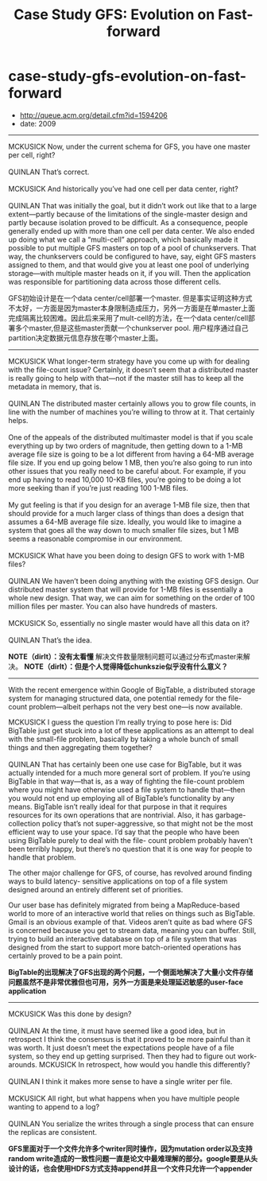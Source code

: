 * case-study-gfs-evolution-on-fast-forward
#+TITLE: Case Study GFS: Evolution on Fast-forward
   - http://queue.acm.org/detail.cfm?id=1594206
   - date: 2009

--------------------
#+BEGIN_VERSE
MCKUSICK Now, under the current schema for GFS, you have one master per cell, right?

QUINLAN That’s correct.

MCKUSICK And historically you’ve had one cell per data center, right?

QUINLAN That was initially the goal, but it didn’t work out like that to a large extent—partly because of the limitations of the single-master design and partly because isolation proved to be difficult. As a consequence, people generally ended up with more than one cell per data center. We also ended up doing what we call a “multi-cell” approach, which basically made it possible to put multiple GFS masters on top of a pool of chunkservers. That way, the chunkservers could be configured to have, say, eight GFS masters assigned to them, and that would give you at least one pool of underlying storage—with multiple master heads on it, if you will. Then the application was responsible for partitioning data across those different cells.

#+END_VERSE

GFS初始设计是在一个data center/cell部署一个master. 但是事实证明这种方式不太好，一方面是因为master本身限制造成压力，另外一方面是在单master上面完成隔离比较困难。因此后来采用了mult-cell的方法，在一个data center/cell部署多个master,但是这些master贡献一个chunkserver pool. 用户程序通过自己partition决定数据元信息存放在哪个master上面。

--------------------
#+BEGIN_VERSE
MCKUSICK What longer-term strategy have you come up with for dealing with the file-count issue? Certainly, it doesn’t seem that a distributed master is really going to help with that—not if the master still has to keep all the metadata in memory, that is.

QUINLAN The distributed master certainly allows you to grow file counts, in line with the number of machines you’re willing to throw at it. That certainly helps.

One of the appeals of the distributed multimaster model is that if you scale everything up by two orders of magnitude, then getting down to a 1-MB average file size is going to be a lot different from having a 64-MB average file size. If you end up going below 1 MB, then you’re also going to run into other issues that you really need to be careful about. For example, if you end up having to read 10,000 10-KB files, you’re going to be doing a lot more seeking than if you’re just reading 100 1-MB files.

My gut feeling is that if you design for an average 1-MB file size, then that should provide for a much larger class of things than does a design that assumes a 64-MB average file size. Ideally, you would like to imagine a system that goes all the way down to much smaller file sizes, but 1 MB seems a reasonable compromise in our environment.

MCKUSICK What have you been doing to design GFS to work with 1-MB files?

QUINLAN We haven’t been doing anything with the existing GFS design. Our distributed master system that will provide for 1-MB files is essentially a whole new design. That way, we can aim for something on the order of 100 million files per master. You can also have hundreds of masters. 

MCKUSICK So, essentially no single master would have all this data on it?

QUINLAN That’s the idea.

#+END_VERSE

*NOTE（dirlt）：没有太看懂* 解决文件数量限制问题可以通过分布式master来解决。 *NOTE（dirlt）：但是个人觉得降低chunkszie似乎没有什么意义？*

--------------------
With the recent emergence within Google of BigTable, a distributed storage system for managing structured data, one potential remedy for the file-count problem—albeit perhaps not the very best one—is now available.

#+BEGIN_VERSE
MCKUSICK I guess the question I’m really trying to pose here is: Did BigTable just get stuck into a lot of these applications as an attempt to deal with the small-file problem, basically by taking a whole bunch of small things and then aggregating them together?

QUINLAN That has certainly been one use case for BigTable, but it was actually intended for a much more general sort of problem. If you’re using BigTable in that way—that is, as a way of fighting the file-count problem where you might have otherwise used a file system to handle that—then you would not end up employing all of BigTable’s functionality by any means. BigTable isn’t really ideal for that purpose in that it requires resources for its own operations that are nontrivial. Also, it has garbage-collection policy that’s not super-aggressive, so that might not be the most efficient way to use your space. I’d say that the people who have been using BigTable purely to deal with the file- count problem probably haven’t been terribly happy, but there’s no question that it is one way for people to handle that problem.

#+END_VERSE

The other major challenge for GFS, of course, has revolved around finding ways to build latency- sensitive applications on top of a file system designed around an entirely different set of priorities.

Our user base has definitely migrated from being a MapReduce-based world to more of an interactive world that relies on things such as BigTable. Gmail is an obvious example of that. Videos aren’t quite as bad where GFS is concerned because you get to stream data, meaning you can buffer. Still, trying to build an interactive database on top of a file system that was designed from the start to support more batch-oriented operations has certainly proved to be a pain point.

*BigTable的出现解决了GFS出现的两个问题，一个侧面地解决了大量小文件存储问题虽然不是非常优雅但也可用，另外一方面是来处理延迟敏感的user-face application*

--------------------
#+BEGIN_VERSE
MCKUSICK Was this done by design?

QUINLAN At the time, it must have seemed like a good idea, but in retrospect I think the consensus is that it proved to be more painful than it was worth. It just doesn’t meet the expectations people have of a file system, so they end up getting surprised. Then they had to figure out work-arounds. MCKUSICK In retrospect, how would you handle this differently?

QUINLAN I think it makes more sense to have a single writer per file.

MCKUSICK All right, but what happens when you have multiple people wanting to append to a log? 

QUINLAN You serialize the writes through a single process that can ensure the replicas are consistent.
#+END_VERSE

*GFS里面对于一个文件允许多个writer同时操作，因为mutation order以及支持random write造成的一致性问题一直是论文中最难理解的部分。google要是从头设计的话，也会使用HDFS方式支持append并且一个文件只允许一个appender*

